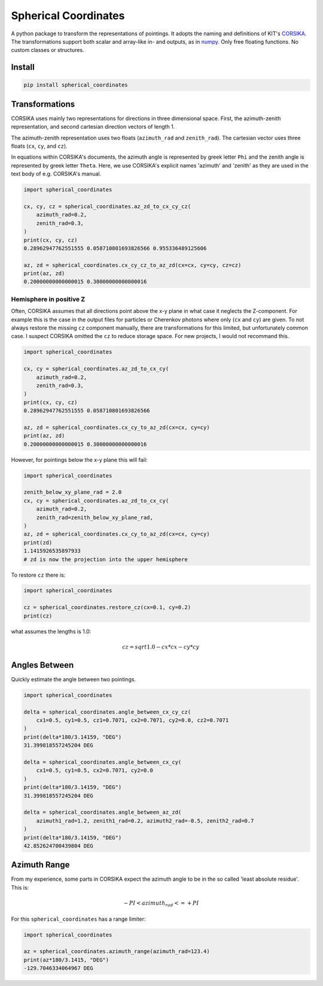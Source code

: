 #####################
Spherical Coordinates
#####################
|TestStatus| |PyPiStatus| |BlackStyle| |BlackPackStyle| |MITLicenseBadge|

A python package to transform the representations of pointings. It adopts the
naming and definitions of KIT's CORSIKA_.
The transformations support both scalar and array-like in- and outputs, as in
numpy_. Only free floating functions. No custom classes or structures.


*******
Install
*******

.. code:: bash

    pip install spherical_coordinates


***************
Transformations
***************

CORSIKA uses mainly two representations for directions in three dimensional
space. First, the azimuth-zenith representation, and second cartesian
direction vectors of length 1.

The azimuth-zenith representation uses two floats
(``azimuth_rad`` and ``zenith_rad``).
The cartesian vector uses three floats (``cx``, ``cy``, and ``cz``).

In equations within CORSIKA's documents, the azimuth angle is represented
by greek letter ``Phi`` and the zenith angle is represented by
greek letter ``Theta``. Here, we use CORSIKA's explicit names 'azimuth'
and 'zenith' as they are used in the text body of e.g. CORSIKA's manual.

.. code:: python

    import spherical_coordinates

    cx, cy, cz = spherical_coordinates.az_zd_to_cx_cy_cz(
        azimuth_rad=0.2,
        zenith_rad=0.3,
    )
    print(cx, cy, cz)
    0.28962947762551555 0.058710801693826566 0.955336489125606

    az, zd = spherical_coordinates.cx_cy_cz_to_az_zd(cx=cx, cy=cy, cz=cz)
    print(az, zd)
    0.20000000000000015 0.30000000000000016


Hemisphere in positive Z
========================

Often, CORSIKA assumes that all directions point above the x-y plane in what
case it neglects the Z-component. For example this is the case in the output
files for particles or Cherenkov photons where only (``cx`` and ``cy``) are
given. To not always restore the missing ``cz`` component manually, there
are transformations for this limited, but unfortunately common case. I suspect
CORSIKA omitted the ``cz`` to reduce storage space. For new projects, I would
not recommand this.


.. code:: python

    import spherical_coordinates

    cx, cy = spherical_coordinates.az_zd_to_cx_cy(
        azimuth_rad=0.2,
        zenith_rad=0.3,
    )
    print(cx, cy, cz)
    0.28962947762551555 0.058710801693826566

    az, zd = spherical_coordinates.cx_cy_to_az_zd(cx=cx, cy=cy)
    print(az, zd)
    0.20000000000000015 0.30000000000000016


However, for pointings below the x-y plane this will fail:

.. code:: python

    import spherical_coordinates

    zenith_below_xy_plane_rad = 2.0
    cx, cy = spherical_coordinates.az_zd_to_cx_cy(
        azimuth_rad=0.2,
        zenith_rad=zenith_below_xy_plane_rad,
    )
    az, zd = spherical_coordinates.cx_cy_to_az_zd(cx=cx, cy=cy)
    print(zd)
    1.1415926535897933
    # zd is now the projection into the upper hemisphere


To restore ``cz`` there is:

.. code:: python

    import spherical_coordinates

    cz = spherical_coordinates.restore_cz(cx=0.1, cy=0.2)
    print(cz)


what assumes the lengths is 1.0:

.. math::

    cz = sqrt{1.0 - cx * cx - cy * cy}


**************
Angles Between
**************

Quickly estimate the angle between two pointings.

.. code:: python

    import spherical_coordinates

    delta = spherical_coordinates.angle_between_cx_cy_cz(
        cx1=0.5, cy1=0.5, cz1=0.7071, cx2=0.7071, cy2=0.0, cz2=0.7071
    )
    print(delta*180/3.14159, "DEG")
    31.399818557245204 DEG

    delta = spherical_coordinates.angle_between_cx_cy(
        cx1=0.5, cy1=0.5, cx2=0.7071, cy2=0.0
    )
    print(delta*180/3.14159, "DEG")
    31.399818557245204 DEG

    delta = spherical_coordinates.angle_between_az_zd(
        azimuth1_rad=1.2, zenith1_rad=0.2, azimuth2_rad=-0.5, zenith2_rad=0.7
    )
    print(delta*180/3.14159, "DEG")
    42.852624700439804 DEG


*************
Azimuth Range
*************

From my experience, some parts in CORSIKA expect the azimuth angle to be in the
so called 'least absolute residue'. This is:


.. math::

    - PI < azimuth_rad <= +PI

For this ``spherical_coordinates`` has a range limiter:

.. code:: python

    import spherical_coordinates

    az = spherical_coordinates.azimuth_range(azimuth_rad=123.4)
    print(az*180/3.1415, "DEG")
    -129.7046334064967 DEG


.. |TestStatus| image:: https://github.com/cherenkov-plenoscope/spherical_coordinates/actions/workflows/test.yml/badge.svg?branch=main
    :target: https://github.com/cherenkov-plenoscope/spherical_coordinates/actions/workflows/test.yml

.. |PyPiStatus| image:: https://img.shields.io/pypi/v/spherical_coordinates
    :target: https://pypi.org/project/spherical_coordinates

.. |BlackStyle| image:: https://img.shields.io/badge/code%20style-black-000000.svg
    :target: https://github.com/psf/black

.. |BlackPackStyle| image:: https://img.shields.io/badge/pack%20style-black-000000.svg
    :target: https://github.com/cherenkov-plenoscope/black_pack

.. |MITLicenseBadge| image:: https://img.shields.io/badge/License-MIT-yellow.svg
    :target: https://opensource.org/licenses/MIT

.. _CORSIKA: https://www.iap.kit.edu/corsika/index.php

.. _numpy: https://numpy.org/
